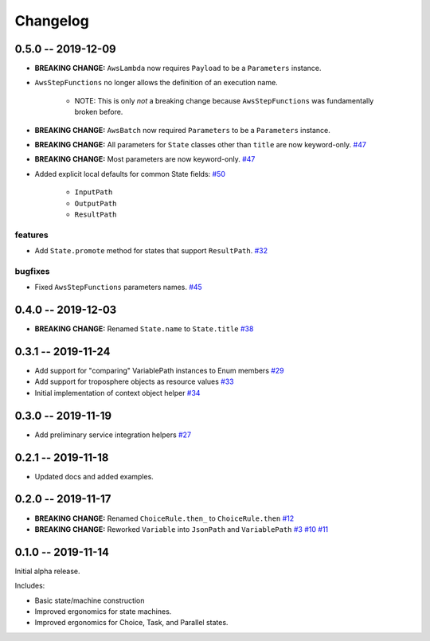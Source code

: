 *********
Changelog
*********

0.5.0 -- 2019-12-09
===================

* **BREAKING CHANGE:** ``AwsLambda`` now requires ``Payload`` to be a ``Parameters`` instance.
* ``AwsStepFunctions`` no longer allows the definition of an execution name.

   * NOTE: This is only *not* a breaking change because ``AwsStepFunctions`` was fundamentally broken before.

* **BREAKING CHANGE:** ``AwsBatch`` now required ``Parameters`` to be a ``Parameters`` instance.
* **BREAKING CHANGE:** All parameters for ``State`` classes other than ``title`` are now keyword-only.
  `#47 <https://github.com/mattsb42/rhodes/issues/47>`_
* **BREAKING CHANGE:** Most parameters are now keyword-only.
  `#47 <https://github.com/mattsb42/rhodes/issues/47>`_
* Added explicit local defaults for common State fields:
  `#50 <https://github.com/mattsb42/rhodes/issues/50>`_

    * ``InputPath``
    * ``OutputPath``
    * ``ResultPath``

features
--------

* Add ``State.promote`` method for states that support ``ResultPath``.
  `#32 <https://github.com/mattsb42/rhodes/issues/32>`_

bugfixes
--------

* Fixed ``AwsStepFunctions`` parameters names.
  `#45 <https://github.com/mattsb42/rhodes/issues/45>`_

0.4.0 -- 2019-12-03
===================

* **BREAKING CHANGE:** Renamed ``State.name`` to ``State.title``
  `#38 <https://github.com/mattsb42/rhodes/issues/38>`_

0.3.1 -- 2019-11-24
===================

* Add support for "comparing" VariablePath instances to Enum members
  `#29 <https://github.com/mattsb42/rhodes/pull/29>`_
* Add support for troposphere objects as resource values
  `#33 <https://github.com/mattsb42/rhodes/pull/33>`_
* Initial implementation of context object helper
  `#34 <https://github.com/mattsb42/rhodes/pull/34>`_

0.3.0 -- 2019-11-19
===================

* Add preliminary service integration helpers
  `#27 <https://github.com/mattsb42/rhodes/pull/27>`_

0.2.1 -- 2019-11-18
===================

* Updated docs and added examples.

0.2.0 -- 2019-11-17
===================

* **BREAKING CHANGE:** Renamed ``ChoiceRule.then_`` to ``ChoiceRule.then``
  `#12 <https://github.com/mattsb42/rhodes/issues/12>`_
* **BREAKING CHANGE:** Reworked ``Variable`` into ``JsonPath`` and ``VariablePath``
  `#3 <https://github.com/mattsb42/rhodes/issues/3>`_
  `#10 <https://github.com/mattsb42/rhodes/issues/10>`_
  `#11 <https://github.com/mattsb42/rhodes/issues/11>`_

0.1.0 -- 2019-11-14
===================

Initial alpha release.

Includes:

* Basic state/machine construction
* Improved ergonomics for state machines.
* Improved ergonomics for Choice, Task, and Parallel states.
